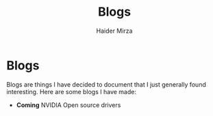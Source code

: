 #+TITLE: Blogs
#+AUTHOR: Haider Mirza

* Blogs
Blogs are things I have decided to document that I just generally found interesting.
Here are some blogs I have made:
- *Coming* NVIDIA Open source drivers

